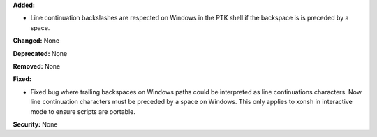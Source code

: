 **Added:** 

* Line continuation backslashes are respected on Windows in the PTK shell if
  the backspace is is preceded by a space. 

**Changed:** None

**Deprecated:** None

**Removed:** None

**Fixed:** 

* Fixed bug where trailing backspaces on Windows paths could be interpreted
  as line continuations characters. Now line continuation characters must be
  preceded by a space on Windows. This only applies to xonsh in interactive
  mode to ensure  scripts are portable. 

**Security:** None
